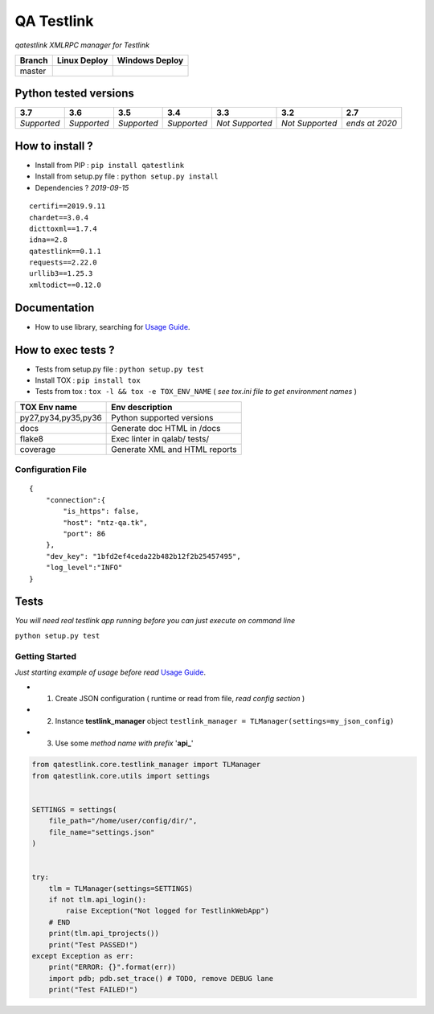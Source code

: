 
QA Testlink
===========

*qatestlink XMLRPC manager for Testlink*



.. image:: https://img.shields.io/github/issues/netzulo/qatestlink.svg
  :alt: Issues on Github
  :target: https://github.com/netzulo/qatestlink/issues

.. image:: https://img.shields.io/github/issues-pr/netzulo/qatestlink.svg
  :alt: Pull Request opened on Github
  :target: https://github.com/netzulo/qatestlink/issues

.. image:: https://img.shields.io/github/release/netzulo/qatestlink.svg
  :alt: Release version on Github
  :target: https://github.com/netzulo/qatestlink/releases/latest

.. image:: https://img.shields.io/github/release-date/netzulo/qatestlink.svg
  :alt: Release date on Github
  :target: https://github.com/netzulo/qatestlink/releases/latest

+------------------------+-------------------------------------------------------------------------+--------------------------------------------------------------------------------------------------+
|  Branch                |  Linux Deploy                                                           |  Windows Deploy                                                                                  |
+========================+=========================================================================+==================================================================================================+
|  master                |  .. image:: https://travis-ci.org/netzulo/qatestlink.svg?branch=master  |  .. image:: https://ci.appveyor.com/api/projects/status/7low4kw7qa6a5vem/branch/master?svg=true  |
+------------------------+-------------------------------------------------------------------------+--------------------------------------------------------------------------------------------------+


Python tested versions
----------------------

+-------------------+-------------------+-------------------+-------------------+-------------------+-------------------+-------------------+
|  **3.7**          |  **3.6**          |  **3.5**          |  **3.4**          |  **3.3**          |  **3.2**          |  **2.7**          |
+===================+===================+===================+===================+===================+===================+===================+
|    *Supported*    |    *Supported*    |    *Supported*    |    *Supported*    |  *Not Supported*  |  *Not Supported*  |  *ends at 2020*   |
+-------------------+-------------------+-------------------+-------------------+-------------------+-------------------+-------------------+


How to install ?
----------------

+ Install from PIP : ``pip install qatestlink``

+ Install from setup.py file : ``python setup.py install``

+ Dependencies ? *2019-09-15*

::

    certifi==2019.9.11
    chardet==3.0.4
    dicttoxml==1.7.4
    idna==2.8
    qatestlink==0.1.1
    requests==2.22.0
    urllib3==1.25.3
    xmltodict==0.12.0


Documentation
-------------

+ How to use library, searching for `Usage Guide`_.


How to exec tests ?
-------------------

+ Tests from setup.py file : ``python setup.py test``

+ Install TOX : ``pip install tox``
+ Tests from tox : ``tox -l && tox -e TOX_ENV_NAME`` ( *see tox.ini file to get environment names* )

+---------------------+--------------------------------+
| TOX Env name        | Env description                |
+=====================+================================+
| py27,py34,py35,py36 | Python supported versions      |
+---------------------+--------------------------------+
| docs                | Generate doc HTML in /docs     |
+---------------------+--------------------------------+
| flake8              | Exec linter in qalab/ tests/   |
+---------------------+--------------------------------+
| coverage            | Generate XML and HTML reports  |
+---------------------+--------------------------------+


Configuration File
~~~~~~~~~~~~~~~~~~

::

      {
          "connection":{
              "is_https": false,
              "host": "ntz-qa.tk",
              "port": 86
          },
          "dev_key": "1bfd2ef4ceda22b482b12f2b25457495",
          "log_level":"INFO"
      }


Tests
-----

*You will need real testlink app running before you can just execute on command line*

``python setup.py test``


Getting Started
~~~~~~~~~~~~~~~

*Just starting example of usage before read* `Usage Guide`_.

+ 1. Create JSON configuration ( runtime or read from file, *read config section* )
+ 2. Instance **testlink_manager** object ``testlink_manager = TLManager(settings=my_json_config)``
+ 3. Use some *method name with prefix* '**api_**'


.. code:: python


    from qatestlink.core.testlink_manager import TLManager
    from qatestlink.core.utils import settings
    
    
    SETTINGS = settings(
        file_path="/home/user/config/dir/",
        file_name="settings.json"
    )
    
    
    try:
        tlm = TLManager(settings=SETTINGS)
        if not tlm.api_login():
            raise Exception("Not logged for TestlinkWebApp")
        # END
        print(tlm.api_tprojects())
        print("Test PASSED!")
    except Exception as err:
        print("ERROR: {}".format(err))
        import pdb; pdb.set_trace() # TODO, remove DEBUG lane
        print("Test FAILED!")


.. _Usage Guide: USAGE.rst
